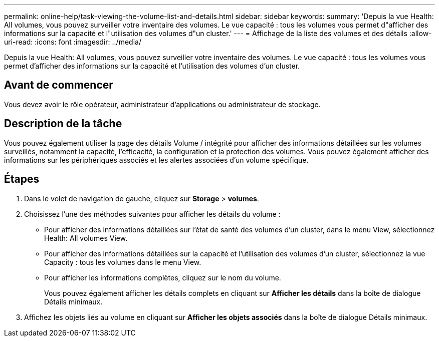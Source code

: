 ---
permalink: online-help/task-viewing-the-volume-list-and-details.html 
sidebar: sidebar 
keywords:  
summary: 'Depuis la vue Health: All volumes, vous pouvez surveiller votre inventaire des volumes. Le vue capacité : tous les volumes vous permet d"afficher des informations sur la capacité et l"utilisation des volumes d"un cluster.' 
---
= Affichage de la liste des volumes et des détails
:allow-uri-read: 
:icons: font
:imagesdir: ../media/


[role="lead"]
Depuis la vue Health: All volumes, vous pouvez surveiller votre inventaire des volumes. Le vue capacité : tous les volumes vous permet d'afficher des informations sur la capacité et l'utilisation des volumes d'un cluster.



== Avant de commencer

Vous devez avoir le rôle opérateur, administrateur d'applications ou administrateur de stockage.



== Description de la tâche

Vous pouvez également utiliser la page des détails Volume / intégrité pour afficher des informations détaillées sur les volumes surveillés, notamment la capacité, l'efficacité, la configuration et la protection des volumes. Vous pouvez également afficher des informations sur les périphériques associés et les alertes associées d'un volume spécifique.



== Étapes

. Dans le volet de navigation de gauche, cliquez sur *Storage* > *volumes*.
. Choisissez l'une des méthodes suivantes pour afficher les détails du volume :
+
** Pour afficher des informations détaillées sur l'état de santé des volumes d'un cluster, dans le menu View, sélectionnez Health: All volumes View.
** Pour afficher des informations détaillées sur la capacité et l'utilisation des volumes d'un cluster, sélectionnez la vue Capacity : tous les volumes dans le menu View.
** Pour afficher les informations complètes, cliquez sur le nom du volume.
+
Vous pouvez également afficher les détails complets en cliquant sur *Afficher les détails* dans la boîte de dialogue Détails minimaux.



. Affichez les objets liés au volume en cliquant sur *Afficher les objets associés* dans la boîte de dialogue Détails minimaux.

